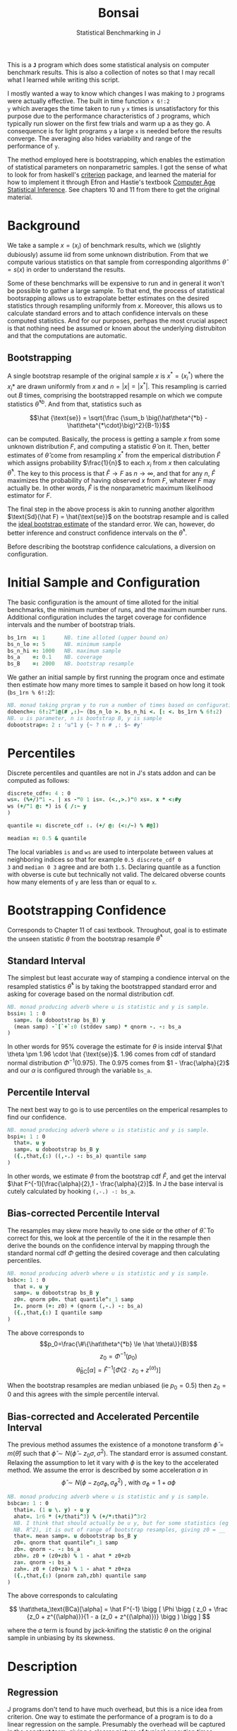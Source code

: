 #+title: Bonsai
#+subtitle: Statistical Benchmarking in J
#+OPTIONS: author:nil num:nil
#+HTML_HEAD: <link rel="stylesheet" href="../format/css.css" />
#+HTML_HEAD: <link rel="icon" type="image/png" href="../images/icon.png" />

This is a *~J~* program which does some statistical analysis on
computer benchmark results. This is also a collection of notes so that
I may recall what I learned while writing this script. 

I mostly wanted a way to know which changes I was making to ~J~
programs were actually effective. The built in time function ~x 6!:2
y~ which averages the time taken to run ~y~ ~x~ times is
unsatisfactory for this purpose due to the performance characteristics
of ~J~ programs, which typically run slower on the first few trials
and warm up a as they go. A consequence is for light programs ~y~ a
large ~x~ is needed before the results converge. The averaging also
hides variability and range of the performance of ~y~.

The method employed here is bootstrapping, which enables the
estimation of statistical parameters on nonparametric samples. I got
the sense of what to look for from haskell's [[https://hackage.haskell.org/package/criterion][criterion]] package, and
learned the material for how to implement it through Efron and
Hastie's textbook [[https://web.stanford.edu/~hastie/CASI/][Computer Age Statistical Inference]]. See chapters 10
and 11 from there to get the original material.

* Background

We take a sample $x = (x_i)$ of benchmark results, which we (slightly
dubiously) assume iid from some unknown distribution. From that we
compute various statistics on that sample from corresponding
algorithms $\hat\theta = s(x)$ in order to understand the results.

Some of these benchmarks will be expensive to run and in general it
won't be possible to gather a large sample. To that end, the process
of statistical bootsrapping allows us to extrapolate better estimates
on the desired statistics through resampling uniformly from
$x$. Moreover, this allows us to calculate standard errors and to
attach confidence intervals on these computed statistics. And for our
purposes, perhpas the most crucial aspect is that nothing need be
assumed or known about the underlying distrubiton and that the
computations are automatic.

** Bootstrapping

A single bootstrap resample of the original sample $x$ is $x^* =
(x_i^*)$ where the $x_i*$ are drawn uniformly from $x$ and
$n=|x|=|x^*|$. This resampling is carried out $B$ times, comprising
the bootstrapped resample on which we compute statistics
$\hat\theta^{*b}$. And from that, statistics such as 

$$\hat {\text{se}} = \sqrt{\frac {\sum_b \big(\hat\theta^{*b} -
\hat\theta^{*\cdot}\big)^2}{B-1}}$$

can be computed. Basically, the process is getting a sample $x$ from
some unknown distribution $F$, and computing a statistic $\hat\theta$
on it. Then, better estimates of $\hat\theta$ come from resampling
$x^*$ from the emperical distribution $\hat F$ which assigns
probability $\frac{1}{n}$ to each $x_i$ from $x$ then calculating
$\hat\theta^*$. The key to this process is that $\hat F \rightarrow F$
as $n \rightarrow \infty$, and that for any $n$, $\hat F$ maximizes
the probability of having observed $x$ from $F$, whatever $F$ may
actually be. In other words, $\hat F$ is the nonparametric maximum
likelihood estimator for $F$.

The final step in the above process is akin to running another
algorithm $\text{Sd}(\hat F) = \hat{\text{se}}$ on the bootstrap
resample and is called the _ideal bootstrap estimate_ of the standard
error. We can, however, do better inference and construct confidence
intervals on the $\hat\theta^*$. 

Before describing the bootstrap confidence calculations, a diversion
on configuration.

* Initial Sample and Configuration

The basic configuration is the amount of time alloted for the initial
benchmarks, the minimum number of runs, and the maximum number
runs. Additional configuration includes the target coverage for
confidence intervals and the number of bootstrap trials.

#+name: configuration
#+begin_src j :exports code
bs_1rn  =: 1      NB. time alloted (upper bound on)
bs_n_lo =: 5      NB. minimum sample
bs_n_hi =: 1000   NB. maximum sample
bs_a    =: 0.1    NB. coverage
bs_B    =: 2000   NB. bootstrap resample
#+end_src

We gather an initial sample by first running the program once and
estimate then estimate how many more times to sample it based on how
long it took (~bs_1rn % 6!:2~):

#+name: sampling
#+begin_src j :session :exports code
NB. monad taking prgram y to run a number of times based on configuration
dobench=: 6!:2"1@(# ,:)~ (bs_n_lo >. bs_n_hi <. [: <. bs_1rn % 6!:2)
NB. u is parameter, n is bootstrap B, y is sample
dobootstrap=: 2 : 'u"1 y {~ ? n # ,: $~ #y'
#+end_src

#+RESULTS: dobench

* Percentiles

Discrete percentiles and quantiles are not in J's stats addon and can
be computed as follows:

#+name: quantile
#+begin_src j :session :exports code
discrete_cdf=: 4 : 0
ws=. (%+/)"1 -. | xs -"0 1 is=. (<.,>.)"0 xs=. x * <:#y
ws (+/"1 @: *) is { /:~ y
)

quantile =: discrete_cdf :. (+/ @: (<:/~) % #@])

meadian =: 0.5 & quantile
#+end_src

#+RESULTS: quantile

The local variables ~is~ and ~ws~ are used to interpolate between
values at neighboring indices so that for example ~0.5 discrete_cdf 0
3~ and ~median 0 3~ agree and are both ~1.5~. Declaring quantile as a
function with obverse is cute but technically not valid. The delcared
obverse counts how many elements of ~y~ are less than or equal to ~x~.

* Bootstrapping Confidence

Corresponds to Chapter 11 of casi textbook. Throughout, goal is to
estimate the unseen statistic $\theta$ from the bootstrap resample
$\hat\theta^*$

** Standard Interval

The simplest but least accurate way of stamping a condience interval
on the resampled statistics $\hat\theta^*$ is by taking the
bootstrapped standard error and asking for coverage based on the
normal distribution cdf.

#+name: standard-interval
#+begin_src j :session :exports code
NB. monad producing adverb where u is statistic and y is sample.
bssi=: 1 : 0
  samp=. (u dobootstrap bs_B) y
  (mean samp) -`[`+`:0 (stddev samp) * qnorm -. -: bs_a
)
#+end_src

#+RESULTS: standard-interval

In other words for 95% coverage the estimate for $\theta$ is inside
interval $\hat \theta \pm 1.96 \cdot \hat {\text{se}}$. 1.96 comes
from cdf of standard normal distribution $\Phi^{-1}(0.975)$. The 0.975
comes from $1 - \frac{\alpha}{2}$ and our $\alpha$ is configured
through the variable ~bs_a~.

** Percentile Interval

The next best way to go is to use percentiles on the emperical
resamples to find our confidence.

#+name: percentile
#+begin_src j :session :exports code
NB. monad producing adverb where u is statistic and y is sample.
bspi=: 1 : 0
  that=. u y
  samp=. u dobootstrap bs_B y
  ({.,that,{:) ((,-.) -: bs_a) quantile samp
)
#+end_src

In other words, we estimate $\theta$ from the bootstrap cdf $\hat F$,
and get the interval $\hat F^{-1}[\frac{\alpha}{2},1 -
\frac{\alpha}{2}]$. In J the base interval is cutely calculated by
hooking ~(,-.) -: bs_a~.

** Bias-corrected Percentile Interval

The resamples may skew more heavily to one side or the other of $\hat
\theta$. To correct for this, we look at the percentile of the it in
the resample then derive the bounds on the confidence interval by
mapping through the standard normal cdf $\Phi$ getting the desired
coverage and then calculating percentiles.

#+name: bias-percentile
#+begin_src j :session :exports code
NB. monad producing adverb where u is statistic and y is sample.
bsbc=: 1 : 0
  that =. u y
  samp=. u dobootstrap bs_B y
  z0=. qnorm p0=. that quantile^:_1 samp
  I=. pnorm (+: z0) + (qnorm (,-.) -: bs_a)
  ({.,that,{:) I quantile samp
)
#+end_src

#+RESULTS: bias-percentile

The above corresponds to
$$p_0=\frac{\#\{\hat\theta^{*b} \le \hat \theta\}}{B}$$
$$z_0=\Phi^{-1} (p_0)$$ $$\hat\theta_{\text{BC}}[\alpha] = \hat F^{-1}
[\Phi (2\cdot z_0 + z^{(\alpha)})]$$

When the bootstrap resamples are median unbiased (ie $p_0 = 0.5$) then
$z_0=0$ and this agrees with the simple percentile interval.

** Bias-corrected and Accelerated Percentile Interval

The previous method assumes the existence of a monotone transform
$\hat \phi = m (\hat \theta)$ such that $\hat \phi \sim N(\hat\phi -
z_0 \sigma, \sigma^2)$. The standard error is assumed
constant. Relaxing the assumption to let it vary with $\phi$ is the
key to the accelerated method. We assume the error is described by
some acceleration $a$ in $$ \hat \phi \sim N(\phi - z_0 \sigma_\phi,
\sigma_\phi^2) \text { , with  } \sigma_\phi = 1 + a\phi$$

#+name: bias-and-accelerated
#+begin_src j :session :exports code
NB. monad producing adverb where u is statistic and y is sample.
bsbca=: 1 : 0
  thati=. (1 u \. y) - u y
  ahat=. 1r6 * (+/thati^3) % (+/*:thati)^3r2
  NB. I think that should actually be u y, but for some statistics (eg
  NB. R^2), it is out of range of bootstrap resamples, giving z0 = __
  that=. mean samp=. u dobootstrap bs_B y
  z0=. qnorm that quantile^:_1 samp
  zb=. qnorm -. -: bs_a
  zbh=. z0 + (z0+zb) % 1 - ahat * z0+zb
  za=. qnorm -: bs_a
  zah=. z0 + (z0+za) % 1 - ahat * z0+za
  ({.,that,{:) (pnorm zah,zbh) quantile samp
)
#+end_src

#+RESULTS: bias-and-accelerated

The above corresponds to calculating

$$ \hat\theta_\text{BCa}[\alpha] = \hat F^{-1} \bigg [ \Phi \bigg (
 z_0 + \frac {z_0 + z^{(\alpha)}}{1 - a (z_0 + z^{(\alpha)})} \bigg
 ) \bigg ] $$

where the $a$ term is found by jack-knifing the statistic $\theta$ on
the original sample in unbiasing by its skewness.

* Description

** Regression

 J programs don't tend to have much overhead, but this is a nice idea
 from criterion. One way to estimate the performance of a program is to
 do a linear regression on the sample. Presumably the overhead will be
 captured in the constant term, giving a clearer picture of typical
 execution times. Here, we sum of the execution times to get ~n~
 snapshots of performance.

 #+name: regression
 #+begin_src j :session :exports both
regress_bench=: +/\ %. 1 ,. i.@#
rsquare_bench=: 3 : 0
  v=. 1,.i.#y
  d=. +/\ y
  b=. d %. v
  k=. <:{:$v
  n=. $d
  sst=. +/*:d-(+/d) % #d
  sse=. +/*:d-v +/ .* b
  mse=. sse%n->:k
  seb=. %:({.mse)*(<0 1)|:%.(|:v) +/ .* v
  ssr=. sst-sse
  msr=. ssr%k
  rsq=. ssr%sst
  rsq
)
 #+end_src

** Bootstrap-t

Find confidence for $\theta = \mu_x - \mu_y$ given two samples of size
$n_x$ and $n_y$. Estimate $\hat \theta = \bar x - \bar y$. Depends on
nuissance parameter $\sigma^2$. Traditional student-t instead bases
$\hat \theta$ on _pivotal quantity_ $t = \frac{\hat\theta -
\theta}{\hat {se}}$. $\hat{se}$ is unbiased estimater for nuissance
parameter $$\hat{se}^2 = (\frac{1}{n_x}+\frac{1}{n_y})\cdot \frac{\sum
(x-\bar x)^2 - \sum (y-\bar y)^2}{n_x+n_y - 2}$$

In J:

#+name: bootstrap-t
#+begin_src j :session :exports both
se2_t=: +&%&# * +&ssdev % +&#-2:
se_t=: %:@:se2

bs_t=: 4 : 0
  nxy2=. x (+&#-2:) y
  rnpx =. x +&%&# y
  samp_x =. ] dobootstrap bs_B x
  samp_y =. ] dobootstrap bs_B y
  that=. x -&mean y
  sehat=. x se_t y
  samp=. samp_x ((that -~ (-&mean)) % se_t)"1 samp_y
  ({.,that,{:) that - sehat * ((,~-.) -: bs_a) quantile samp
)

bs_compare=: bs_t & dobench
#+end_src

#+RESULTS: bootstrap-t

The idea is we can get some confidence on the parameter $\hat \theta =
\bar x - \bar y$ of the two samples by taking $\mu_x,\mu_y$ from the
original sample, then bootstrapping the pivotal quantity $t*$.

** Analysis

We default to the most sophisticated confidence measurement ~bsbca~
and estimate some descriptive statistics in ~summarize~. This is a
first draft I'd like to build out some functionality to compare
benchmarks as well as output some kind of plots. Verb ~bonsai~ takes a
J sentence, gets a sample, then runs the analysis. ~summarize~ is
split out so that benchmark results gotten somehow else can also be
subject to this analysis.

#+name: analysis
#+begin_src j :session :exports both
NB. use bs bias corrected accelerated by default
bs_est =: bsbca

NB. report some descriptive statistics about a single vector y of
NB. benchmark results.
bs_summarize =: 3 : 0
  samp=. y

  xbarc=. mean bs_est samp
  sdevc=. stddev bs_est samp
  regac=. ({:@regress_bench) bs_est samp
  rsqrc=. rsquare_bench bs_est samp
  skwnc=. skewness bs_est samp
  kurtc=. kurtosis bs_est samp
  ests=. <"0 regac , rsqrc , xbarc , sdevc , skwnc ,: kurtc
  ests=. (;: 'lower estimate upper') , ests

  rows=. ('N = ',":#samp);'ols';('R',u:16b00b2);'mean';'stddev';'skewness';'kurtosis'
  rows ,. ests
)

NB. default way to run bencharks then report
bonsai=: bs_summarize @ dobench
#+end_src



* Final Program

#+begin_src j :session :tangle bonsai.ijs :noweb yes
load 'plot stats/base stats/distribs'
<<configuration>>
<<sampling>>
<<quantile>>
<<standard-interval>>
<<percentile>>
<<bias-percentile>>
<<bias-and-accelerated>>
<<regression>>
<<bootstrap-t>>
<<analysis>>
#+end_src
